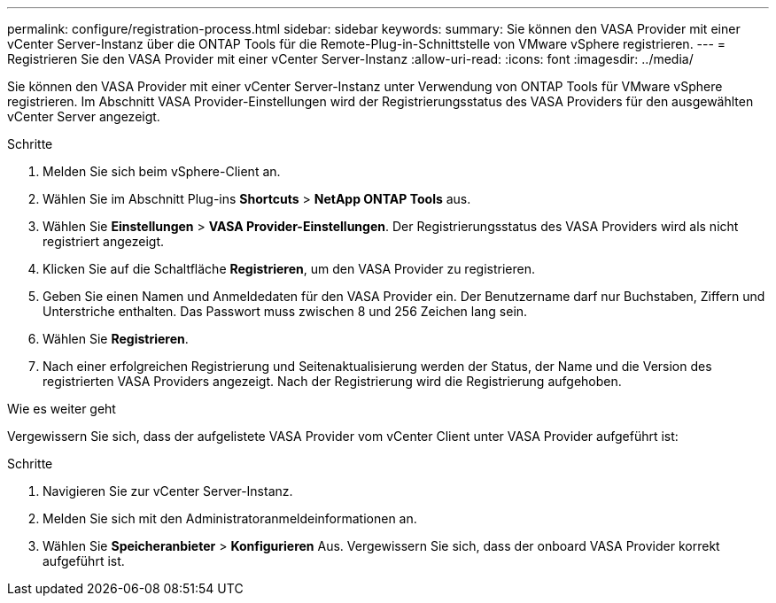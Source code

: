 ---
permalink: configure/registration-process.html 
sidebar: sidebar 
keywords:  
summary: Sie können den VASA Provider mit einer vCenter Server-Instanz über die ONTAP Tools für die Remote-Plug-in-Schnittstelle von VMware vSphere registrieren. 
---
= Registrieren Sie den VASA Provider mit einer vCenter Server-Instanz
:allow-uri-read: 
:icons: font
:imagesdir: ../media/


[role="lead"]
Sie können den VASA Provider mit einer vCenter Server-Instanz unter Verwendung von ONTAP Tools für VMware vSphere registrieren. Im Abschnitt VASA Provider-Einstellungen wird der Registrierungsstatus des VASA Providers für den ausgewählten vCenter Server angezeigt.

.Schritte
. Melden Sie sich beim vSphere-Client an.
. Wählen Sie im Abschnitt Plug-ins *Shortcuts* > *NetApp ONTAP Tools* aus.
. Wählen Sie *Einstellungen* > *VASA Provider-Einstellungen*. Der Registrierungsstatus des VASA Providers wird als nicht registriert angezeigt.
. Klicken Sie auf die Schaltfläche *Registrieren*, um den VASA Provider zu registrieren.
. Geben Sie einen Namen und Anmeldedaten für den VASA Provider ein. Der Benutzername darf nur Buchstaben, Ziffern und Unterstriche enthalten. Das Passwort muss zwischen 8 und 256 Zeichen lang sein.
. Wählen Sie *Registrieren*.
. Nach einer erfolgreichen Registrierung und Seitenaktualisierung werden der Status, der Name und die Version des registrierten VASA Providers angezeigt. Nach der Registrierung wird die Registrierung aufgehoben.


.Wie es weiter geht
Vergewissern Sie sich, dass der aufgelistete VASA Provider vom vCenter Client unter VASA Provider aufgeführt ist:

.Schritte
. Navigieren Sie zur vCenter Server-Instanz.
. Melden Sie sich mit den Administratoranmeldeinformationen an.
. Wählen Sie *Speicheranbieter* > *Konfigurieren* Aus. Vergewissern Sie sich, dass der onboard VASA Provider korrekt aufgeführt ist.

